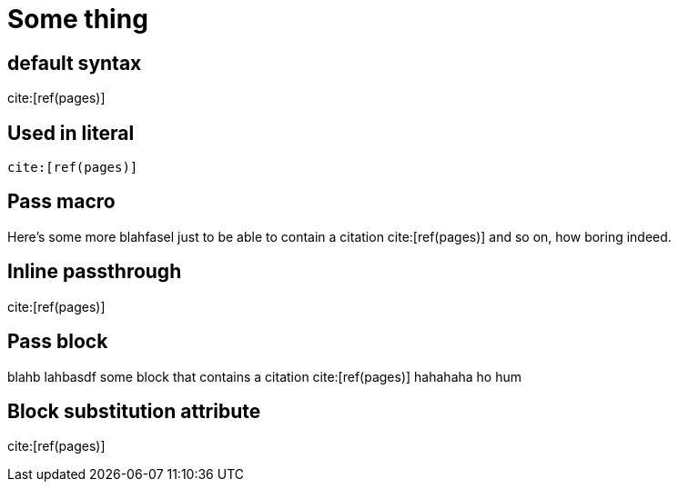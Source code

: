 = Some thing
:bib-file: ../citation/example.bib

== default syntax

cite:[ref(pages)]

== Used in literal

[source]
cite:[ref(pages)]

== Pass macro

Here's some more blahfasel just to be able
to contain a citation pass:[cite:[ref(pages)]] and so on, how boring indeed.

== Inline passthrough

+++cite:[ref(pages)]+++

== Pass block

++++
blahb lahbasdf some block
that contains a citation cite:[ref(pages)] hahahaha
ho hum
++++


== Block substitution attribute

[paragraph,subs="none"]
cite:[ref(pages)]

